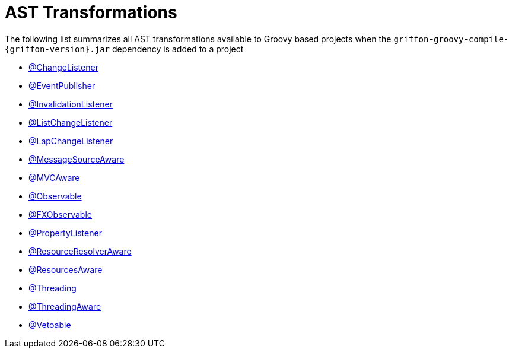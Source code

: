 
[[_appendix_ast_transformations]]
= AST Transformations

The following list summarizes all AST transformations available to Groovy based
projects when the `griffon-groovy-compile-{griffon-version}.jar` dependency is
added to a project

 - <<_models_change_listener_transformation,@ChangeListener>>
 - <<_events_eventpublisher_transformation,@EventPublisher>>
 - <<_models_invalidation_listener_transformation,@InvalidationListener>>
 - <<_models_list_change_listener_transformation,@ListChangeListener>>
 - <<_models_map_change_listener_transformation,@LapChangeListener>>
 - <<_internationalization_message_source_transformation,@MessageSourceAware>>
 - <<_mvc_mvcaware_transformation,@MVCAware>>
 - <<_models_observable_transformation,@Observable>>
 - <<_models_fxobservable_transformation,@FXObservable>>
 - <<_models_property_listener_transformation,@PropertyListener>>
 - <<_resources_resource_resolver_transformation,@ResourceResolverAware>>
 - <<_resources_resources_aware_transformation,@ResourcesAware>>
 - <<_threading_annotation,@Threading>>
 - <<_threading_transformation,@ThreadingAware>>
 - <<_models_vetoable_transformation,@Vetoable>>
